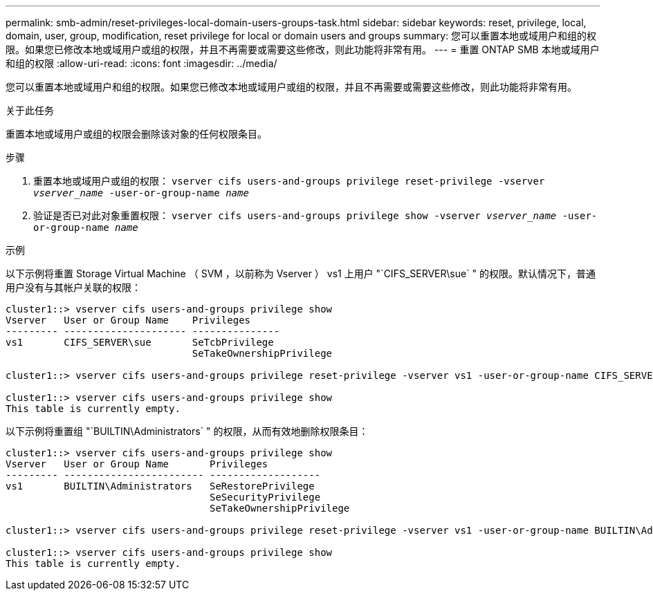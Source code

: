 ---
permalink: smb-admin/reset-privileges-local-domain-users-groups-task.html 
sidebar: sidebar 
keywords: reset, privilege, local, domain, user, group, modification, reset privilege for local or domain users and groups 
summary: 您可以重置本地或域用户和组的权限。如果您已修改本地或域用户或组的权限，并且不再需要或需要这些修改，则此功能将非常有用。 
---
= 重置 ONTAP SMB 本地或域用户和组的权限
:allow-uri-read: 
:icons: font
:imagesdir: ../media/


[role="lead"]
您可以重置本地或域用户和组的权限。如果您已修改本地或域用户或组的权限，并且不再需要或需要这些修改，则此功能将非常有用。

.关于此任务
重置本地或域用户或组的权限会删除该对象的任何权限条目。

.步骤
. 重置本地或域用户或组的权限： `vserver cifs users-and-groups privilege reset-privilege -vserver _vserver_name_ -user-or-group-name _name_`
. 验证是否已对此对象重置权限： `vserver cifs users-and-groups privilege show -vserver _vserver_name_ ‑user-or-group-name _name_`


.示例
以下示例将重置 Storage Virtual Machine （ SVM ，以前称为 Vserver ） vs1 上用户 "`CIFS_SERVER\sue` " 的权限。默认情况下，普通用户没有与其帐户关联的权限：

[listing]
----
cluster1::> vserver cifs users-and-groups privilege show
Vserver   User or Group Name    Privileges
--------- --------------------- ---------------
vs1       CIFS_SERVER\sue       SeTcbPrivilege
                                SeTakeOwnershipPrivilege

cluster1::> vserver cifs users-and-groups privilege reset-privilege -vserver vs1 -user-or-group-name CIFS_SERVER\sue

cluster1::> vserver cifs users-and-groups privilege show
This table is currently empty.
----
以下示例将重置组 "`BUILTIN\Administrators` " 的权限，从而有效地删除权限条目：

[listing]
----
cluster1::> vserver cifs users-and-groups privilege show
Vserver   User or Group Name       Privileges
--------- ------------------------ -------------------
vs1       BUILTIN\Administrators   SeRestorePrivilege
                                   SeSecurityPrivilege
                                   SeTakeOwnershipPrivilege

cluster1::> vserver cifs users-and-groups privilege reset-privilege -vserver vs1 -user-or-group-name BUILTIN\Administrators

cluster1::> vserver cifs users-and-groups privilege show
This table is currently empty.
----